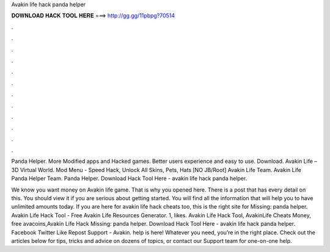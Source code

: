 Avakin life hack panda helper



𝐃𝐎𝐖𝐍𝐋𝐎𝐀𝐃 𝐇𝐀𝐂𝐊 𝐓𝐎𝐎𝐋 𝐇𝐄𝐑𝐄 ===> http://gg.gg/11pbpg?70514



.



.



.



.



.



.



.



.



.



.



.



.

Panda Helper. More Modified apps and Hacked games. Better users experience and easy to use. Download. Avakin Life – 3D Virtual World. Mod Menu - Speed Hack, Unlock All Skins, Pets, Hats [NO JB/Root] Avakin Life Team. Avakin Life Panda Helper Team. Panda Helper. Download Hack Tool Here -  avakin life hack panda helper.

We know you want money on Avakin life game. That is why you opened here. There is a post that has every detail on this. You should view it if you are serious about getting started. You will find all the information that will help you to have unlimited amounts today. If you are here for avakin life hack cheats too, this is the right site for Missing: panda helper. Avakin Life Hack Tool - Free Avakin Life Resources Generator. 1, likes. Avakin Life Hack Tool, AvakinLife Cheats Money, free avacoins,Avakin Life Hack Missing: panda helper. Download Hack Tool Here -  avakin life hack panda helper. Facebook Twitter Like Repost Support - Avakin. help is here! Whatever you need, you’re in the right place. Check out the articles below for tips, tricks and advice on dozens of topics, or contact our Support team for one-on-one help.
